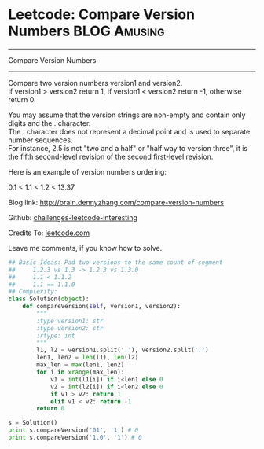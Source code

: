 * Leetcode: Compare Version Numbers                                              :BLOG:Amusing:
#+STARTUP: showeverything
#+OPTIONS: toc:nil \n:t ^:nil creator:nil d:nil
:PROPERTIES:
:type:     #manydetails, #codetemplate
:END:
---------------------------------------------------------------------
Compare Version Numbers
---------------------------------------------------------------------
Compare two version numbers version1 and version2.
If version1 > version2 return 1, if version1 < version2 return -1, otherwise return 0.

You may assume that the version strings are non-empty and contain only digits and the . character.
The . character does not represent a decimal point and is used to separate number sequences.
For instance, 2.5 is not "two and a half" or "half way to version three", it is the fifth second-level revision of the second first-level revision.

Here is an example of version numbers ordering:

0.1 < 1.1 < 1.2 < 13.37

Blog link: http://brain.dennyzhang.com/compare-version-numbers

Github: [[url-external:https://github.com/DennyZhang/challenges-leetcode-interesting/tree/master/compare-version-numbers][challenges-leetcode-interesting]]

Credits To: [[url-external:https://leetcode.com/problems/compare-version-numbers/description][leetcode.com]]

Leave me comments, if you know how to solve.

#+BEGIN_SRC python
## Basic Ideas: Pad two versions to the same count of segment
##     1.2.3 vs 1.3 -> 1.2.3 vs 1.3.0
##     1.1 < 1.1.2
##     1.1 == 1.1.0
## Complexity:
class Solution(object):
    def compareVersion(self, version1, version2):
        """
        :type version1: str
        :type version2: str
        :rtype: int
        """
        l1, l2 = version1.split('.'), version2.split('.')
        len1, len2 = len(l1), len(l2)
        max_len = max(len1, len2)
        for i in xrange(max_len):
            v1 = int(l1[i]) if i<len1 else 0
            v2 = int(l2[i]) if i<len2 else 0
            if v1 > v2: return 1
            elif v1 < v2: return -1
        return 0

s = Solution()
print s.compareVersion('01', '1') # 0
print s.compareVersion('1.0', '1') # 0
#+END_SRC
